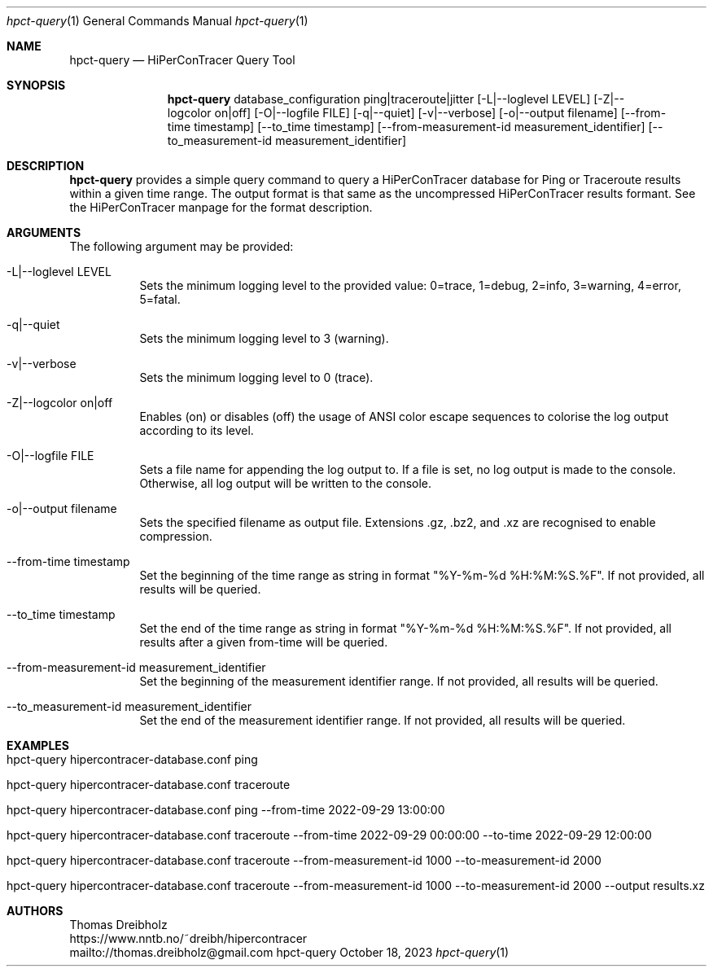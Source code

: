 .\" High-Performance Connectivity Tracer (HiPerConTracer)
.\" Copyright (C) 2015-2023 by Thomas Dreibholz
.\"
.\" This program is free software: you can redistribute it and/or modify
.\" it under the terms of the GNU General Public License as published by
.\" the Free Software Foundation, either version 3 of the License, or
.\" (at your option) any later version.
.\"
.\" This program is distributed in the hope that it will be useful,
.\" but WITHOUT ANY WARRANTY; without even the implied warranty of
.\" MERCHANTABILITY or FITNESS FOR A PARTICULAR PURPOSE.  See the
.\" GNU General Public License for more details.
.\"
.\" You should have received a copy of the GNU General Public License
.\" along with this program.  If not, see <http://www.gnu.org/licenses/>.
.\"
.\" Contact: thomas.dreibholz@gmail.com
.\"
.\" ###### Setup ############################################################
.Dd October 18, 2023
.Dt hpct-query 1
.Os hpct-query
.\" ###### Name #############################################################
.Sh NAME
.Nm hpct-query
.Nd HiPerConTracer Query Tool
.\" ###### Synopsis #########################################################
.Sh SYNOPSIS
.Nm hpct-query
database_configuration
ping|traceroute|jitter
.Op \-L|--loglevel LEVEL
.Op \-Z|--logcolor on|off
.Op \-O|--logfile FILE
.Op \-q|--quiet
.Op \-v|--verbose
.Op \-o|--output filename
.Op \--from-time timestamp
.Op \--to_time timestamp
.Op \--from-measurement-id measurement_identifier
.Op \--to_measurement-id measurement_identifier
.\" ###### Description ######################################################
.Sh DESCRIPTION
.Nm hpct-query
provides a simple query command to query a HiPerConTracer database for
Ping or Traceroute results within a given time range. The output format is
that same as the uncompressed HiPerConTracer results formant. See the
HiPerConTracer manpage for the format description.
.Pp
.\" ###### Arguments ########################################################
.Sh ARGUMENTS
The following argument may be provided:
.Bl -tag -width indent
.It \-L|\--loglevel LEVEL
Sets the minimum logging level to the provided value: 0=trace, 1=debug, 2=info, 3=warning, 4=error, 5=fatal.
.It \-q|\--quiet
Sets the minimum logging level to 3 (warning).
.It \-v|\--verbose
Sets the minimum logging level to 0 (trace).
.It \-Z|--logcolor on|off
Enables (on) or disables (off) the usage of ANSI color escape sequences to colorise the log output according to its level.
.It \-O|--logfile FILE
Sets a file name for appending the log output to. If a file is set, no log output is made to the console. Otherwise, all log output will be written to the console.
.It \-o|--output filename
Sets the specified filename as output file. Extensions \.gz, \.bz2, and \.xz are recognised to enable compression.
.It \--from-time timestamp
Set the beginning of the time range as string in format "%Y-%m-%d %H:%M:%S.%F".
If not provided, all results will be queried.
.It \--to_time timestamp
Set the end of the time range as string in format "%Y-%m-%d %H:%M:%S.%F".
If not provided, all results after a given from-time will be queried.
.It \--from-measurement-id measurement_identifier
Set the beginning of the measurement identifier range.
If not provided, all results will be queried.
.It \--to_measurement-id measurement_identifier
Set the end of the measurement identifier range.
If not provided, all results will be queried.
.El
.\" ###### Arguments ########################################################
.Sh EXAMPLES
.Bl -tag -width indent
.It hpct-query hipercontracer-database.conf ping
.It hpct-query hipercontracer-database.conf traceroute
.It hpct-query hipercontracer-database.conf ping --from-time "2022-09-29 13:00:00"
.It hpct-query hipercontracer-database.conf traceroute --from-time "2022-09-29 00:00:00" --to-time "2022-09-29 12:00:00"
.It hpct-query hipercontracer-database.conf traceroute --from-measurement-id 1000 --to-measurement-id 2000
.It hpct-query hipercontracer-database.conf traceroute --from-measurement-id 1000 --to-measurement-id 2000 --output results.xz
.El
.\" ###### Authors ##########################################################
.Sh AUTHORS
Thomas Dreibholz
.br
https://www.nntb.no/~dreibh/hipercontracer
.br
mailto://thomas.dreibholz@gmail.com
.br
